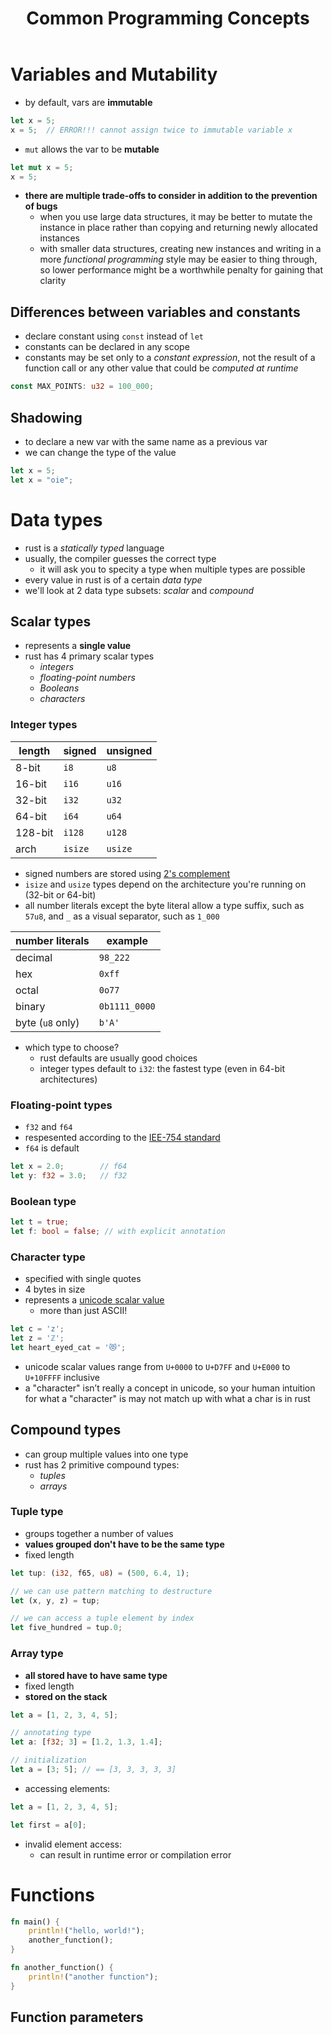 #+TITLE: Common Programming Concepts

* Variables and Mutability
+ by default, vars are *immutable*
#+begin_src rust
let x = 5;
x = 5;  // ERROR!!! cannot assign twice to immutable variable x
#+end_src
+ ~mut~ allows the var to be *mutable*
#+begin_src rust
let mut x = 5;
x = 5;
#+end_src

+ *there are multiple trade-offs to consider in addition to the prevention of bugs*
  - when you use large data structures, it may be better to mutate the instance in place rather than copying and returning newly allocated instances
  - with smaller data structures, creating new instances and writing in a more /functional programming/ style may be easier to thing through, so lower performance might be a worthwhile penalty for gaining that clarity

** Differences between variables and constants
+ declare constant using ~const~ instead of ~let~
+ constants can be declared in any scope
+ constants may be set only to a /constant expression/, not the result of a function call or any other value that could be /computed at runtime/
#+begin_src rust
const MAX_POINTS: u32 = 100_000;
#+end_src

** Shadowing
+ to declare a new var with the same name as a previous var
+ we can change the type of the value
#+begin_src rust
let x = 5;
let x = "oie";
#+end_src

* Data types
+ rust is a /statically typed/ language
+ usually, the compiler guesses the correct type
  - it will ask you to specity a type when multiple types are possible
+ every value in rust is of a certain /data type/
+ we'll look at 2 data type subsets: [[*Scalar types][scalar]] and [[*Compound types][compound]]

** Scalar types
+ represents a *single value*
+ rust has 4 primary scalar types
  - [[*Integer types][integers]]
  - [[*Floating-point types][floating-point numbers]]
  - [[*Boolean type][Booleans]]
  - [[*Character type][characters]]

*** Integer types
#+name: integer types in rust
| length  | signed | unsigned |
|---------+--------+----------|
| 8-bit   | =i8=     | =u8=       |
| 16-bit  | =i16=    | =u16=      |
| 32-bit  | =i32=    | =u32=      |
| 64-bit  | =i64=    | =u64=      |
| 128-bit | =i128=   | =u128=     |
| arch    | =isize=  | =usize=    |

+ signed numbers are stored using [[https://en.wikipedia.org/wiki/Two%27s_complement][2's complement]]
+ =isize= and =usize= types depend on the architecture you're running on (32-bit or 64-bit)
+ all number literals except the byte literal allow a type suffix, such as ~57u8~, and ~_~ as a visual separator, such as ~1_000~

#+name: integer literals in rust
| number literals | example     |
|-----------------+-------------|
| decimal         | ~98_222~      |
| hex             | ~0xff~        |
| octal           | ~0o77~        |
| binary          | ~0b1111_0000~ |
| byte (=u8= only)  | ~b'A'~        |

+ which type to choose?
  - rust defaults are usually good choices
  - integer types default to ~i32~: the fastest type (even in 64-bit architectures)

*** Floating-point types
+ =f32= and =f64=
+ respesented according to the [[https://en.wikipedia.org/wiki/IEEE_754][IEE-754 standard]]
+ =f64= is default
#+begin_src rust
let x = 2.0;        // f64
let y: f32 = 3.0;   // f32
#+end_src

*** Boolean type
#+begin_src rust
let t = true;
let f: bool = false; // with explicit annotation
#+end_src

*** Character type
+ specified with single quotes
+ 4 bytes in size
+ represents a [[https://en.wikipedia.org/wiki/Unicode][unicode scalar value]]
  - more than just ASCII!

#+begin_src rust
let c = 'z';
let z = 'ℤ';
let heart_eyed_cat = '😻';
#+end_src

+ unicode scalar values range from =U+0000= to =U+D7FF= and =U+E000= to =U+10FFFF= inclusive
+ a "character" isn’t really a concept in unicode, so your human intuition for what a "character" is may not match up with what a char is in rust

** Compound types
+ can group multiple values into one type
+ rust has 2 primitive compound types:
  - [[*Tuple type][tuples]]
  - [[*Array type][arrays]]

*** Tuple type
+ groups together a number of values
+ *values grouped don't have to be the same type*
+ fixed length

#+begin_src rust
let tup: (i32, f65, u8) = (500, 6.4, 1);

// we can use pattern matching to destructure
let (x, y, z) = tup;

// we can access a tuple element by index
let five_hundred = tup.0;
#+end_src

*** Array type
+ *all stored have to have same type*
+ fixed length
+ *stored on the stack*
#+begin_src rust
let a = [1, 2, 3, 4, 5];

// annotating type
let a: [f32; 3] = [1.2, 1.3, 1.4];

// initialization
let a = [3; 5]; // == [3, 3, 3, 3, 3]
#+end_src

+ accessing elements:
#+begin_src rust
let a = [1, 2, 3, 4, 5];

let first = a[0];
#+end_src

+ invalid element access:
  - can result in runtime error or compilation error

* Functions
#+begin_src rust
fn main() {
    println!("hello, world!");
    another_function();
}

fn another_function() {
    println!("another function");
}
#+end_src

** Function parameters
